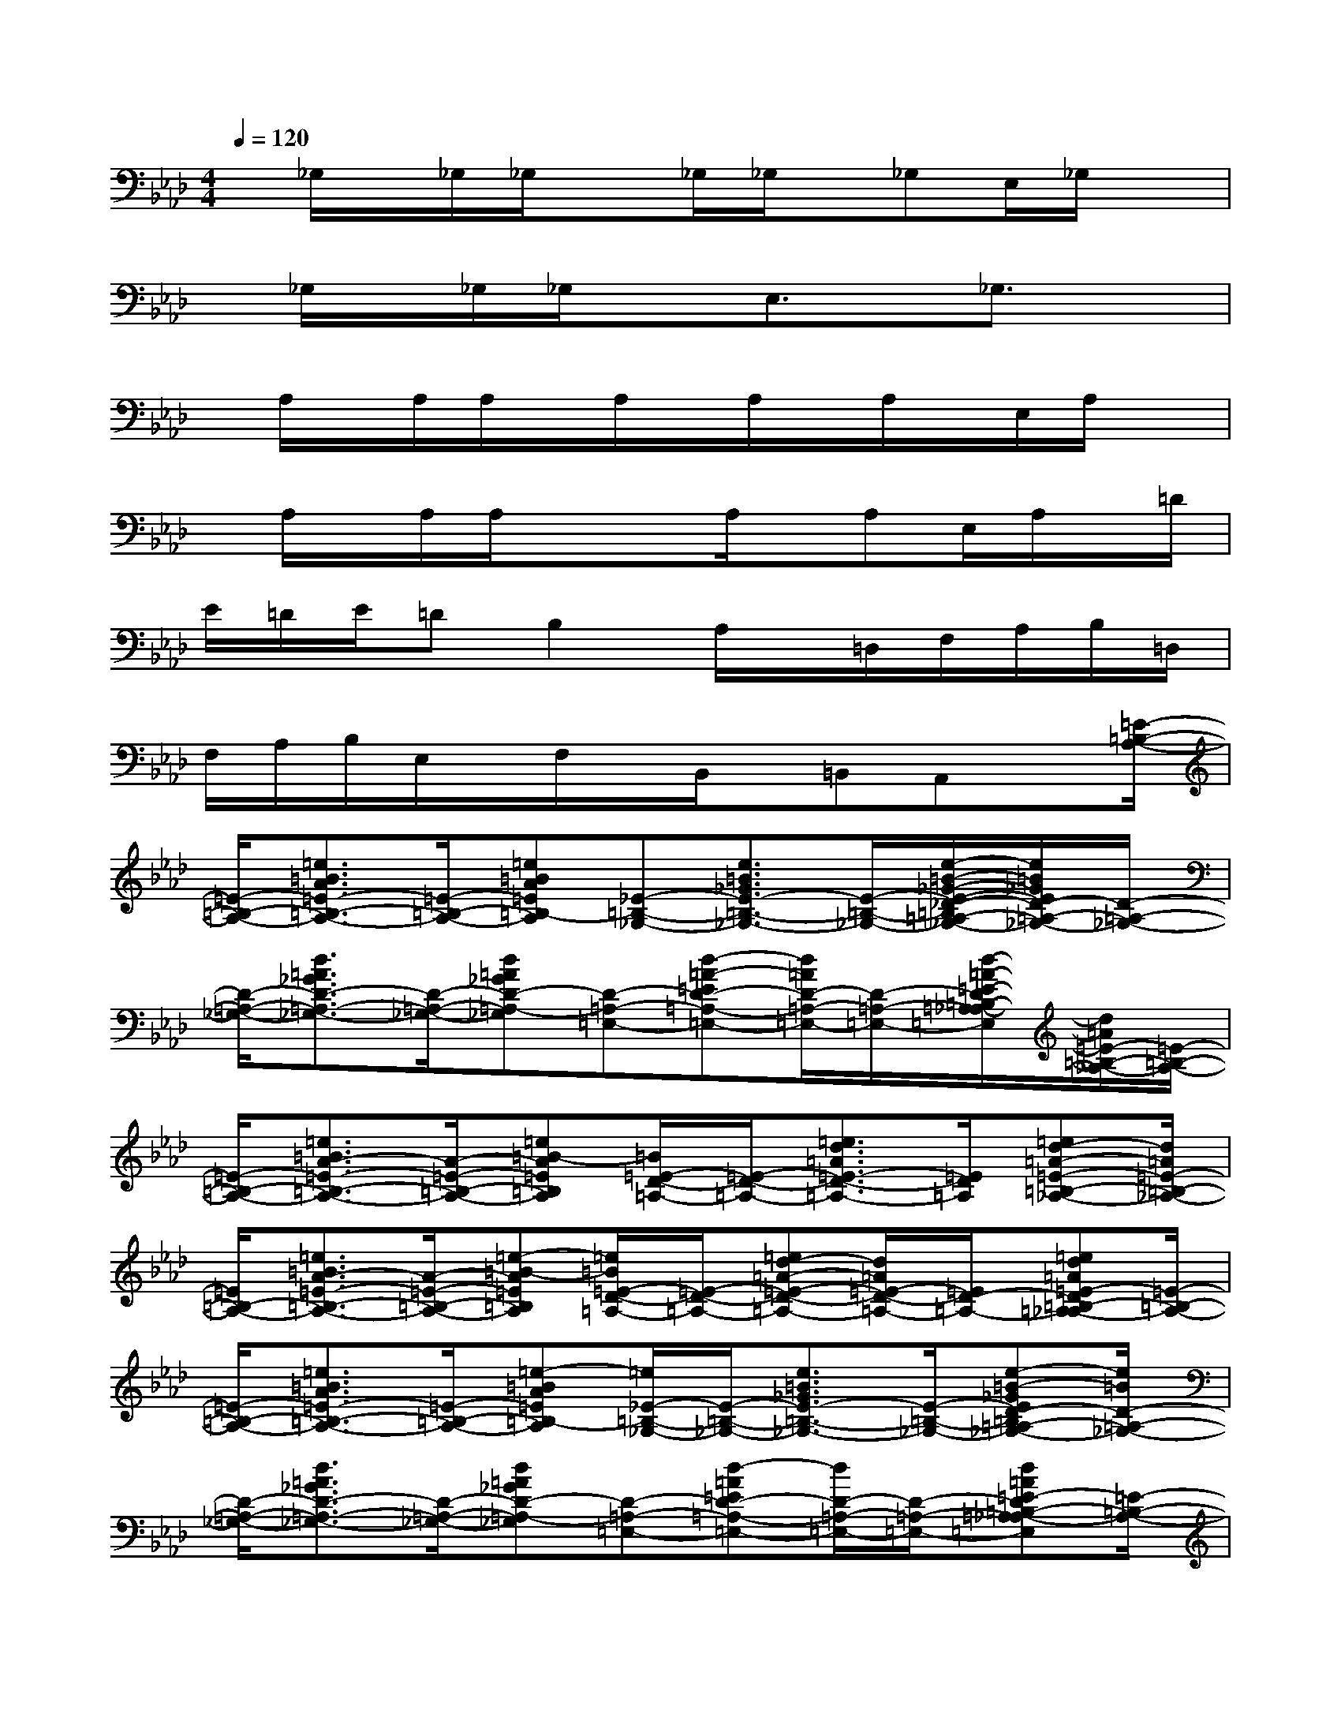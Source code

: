 X:1
T:
M:4/4
L:1/8
Q:1/4=120
K:Ab%4flats
V:1
x/2_G,/2x/2_G,/2_G,/2x_G,/2_G,/2x/2_G,E,/2_G,/2x|
x/2_G,/2x/2_G,/2_G,/2xE,3/2x/2_G,3/2x|
x/2A,/2x/2A,/2A,/2x/2A,/2x/2A,/2x/2A,/2x/2E,/2A,/2x|
x/2A,/2x/2A,/2A,/2xx/2A,/2x/2A,E,/2A,/2x/2=D/2|
E/2=D/2E/2=DB,2A,/2x/2=D,/2F,/2A,/2B,/2=D,/2|
F,/2A,/2B,/2E,/2x/2F,/2x/2B,,/2x/2=B,,A,,x[=E/2-=B,/2-A,/2-]|
[=E/2-=B,/2-A,/2-][=e3/2=B3/2A3/2=E3/2-=B,3/2-A,3/2-][=E/2-=B,/2-A,/2-][=e=BA=E=B,-A,][_E-=B,-_G,-][e3/2=B3/2_G3/2E3/2-=B,3/2-_G,3/2-][E/2-=B,/2-_G,/2-][e/2-=B/2-_G/2-E/2-_D/2-=B,/2=A,/2-_G,/2-][e/2=B/2_G/2E/2D/2-=A,/2-_G,/2-][D/2-=A,/2-_G,/2-]|
[D/2-=A,/2-_G,/2-][d3/2=A3/2_G3/2D3/2-=A,3/2-_G,3/2-][D/2-=A,/2-_G,/2-][d=A_GD-=A,-_G,][D-=A,-=E,-][d-=A-=ED-=A,-=E,-][d/2=A/2D/2-=A,/2-=E,/2-][D/2-=A,/2-=E,/2-][d/2-=A/2-=E/2-D/2=B,/2-=A,/2_A,/2-=E,/2][d/2=A/2=E/2-=B,/2-_A,/2-][=E/2-=B,/2-A,/2-]|
[=E/2-=B,/2-A,/2-][=e3/2=B3/2A3/2-=E3/2-=B,3/2-A,3/2-][A/2-=E/2-=B,/2-A,/2-][=e=B-A=E=B,A,][=B/2=E/2-D/2-=A,/2-][=E/2-D/2-=A,/2-][=e3/2d3/2=A3/2=E3/2-D3/2-=A,3/2-][=E/2D/2=A,/2][=ed-=A-=E-=B,-_A,-][d/2=A/2=E/2-=B,/2-_A,/2-]|
[=E/2=B,/2-A,/2-][=e3/2=B3/2A3/2-=E3/2-=B,3/2-A,3/2-][A/2-=E/2-=B,/2-A,/2-][=e-=B-A=E=B,A,][=e/2=B/2=E/2-D/2-=A,/2-][=E/2-D/2-=A,/2-][=ed-=A-=E-D-=A,-][d/2=A/2=E/2-D/2-=A,/2-][=E/2D/2-=A,/2-][=ed=A=E-D=B,-=A,_A,-][=E/2-=B,/2-A,/2-]|
[=E/2-=B,/2-A,/2-][=e3/2=B3/2A3/2=E3/2-=B,3/2-A,3/2-][=E/2-=B,/2-A,/2-][=e-=BA=E=B,-A,][=e/2_E/2-=B,/2-_G,/2-][E/2-=B,/2-_G,/2-][e3/2=B3/2_G3/2E3/2-=B,3/2-_G,3/2-][E/2-=B,/2-_G,/2-][e-=B-_GED-=B,=A,-_G,-][e/2=B/2D/2-=A,/2-_G,/2-]|
[D/2-=A,/2-_G,/2-][d3/2=A3/2_G3/2D3/2-=A,3/2-_G,3/2-][D/2-=A,/2-_G,/2-][d=A_GD-=A,-_G,][D-=A,-=E,-][d-=A=ED-=A,-=E,-][d/2D/2-=A,/2-=E,/2-][D/2-=A,/2-=E,/2-][d=A=E-D=B,-=A,_A,-=E,][=E/2-=B,/2-A,/2-]|
[=E/2=B,/2-A,/2-][=e=B-A-=E-=B,-A,-][=B/2A/2-=E/2-=B,/2-A,/2-][A/2-=E/2-=B,/2-A,/2-][=e-=B-A=E=B,A,][=e/2=B/2=E/2-D/2-=A,/2-][=E/2-D/2-=A,/2-][=ed-=A-=E-D-=A,-][d/2=A/2=E/2-D/2-=A,/2-][=E/2D/2=A,/2][=ed-=A-=E-=B,-_A,-][d/2=A/2=E/2-=B,/2-_A,/2-]|
[=E/2=B,/2-A,/2-][=e3/2=B3/2A3/2-=E3/2-=B,3/2-A,3/2-][A/2-=E/2-=B,/2-A,/2-][=e=BA=E=B,A,][=E-D-=A,-][=ed-=A=E-D=A,-][d/2=E/2-D/2-=A,/2-=E,/2-][=E/2D/2=A,/2-=E,/2-][=ed=AD-=A,-=E,-][D/2-=A,/2-=E,/2-=A,,/2-]|
[D/2=A,/2-=E,/2-=A,,/2-][d-=A-=E-D=A,-=E,-=A,,-][d/2=A/2=E/2D/2-=A,/2-=E,/2-=A,,/2-][D/2=A,/2-=E,/2-=A,,/2-][d-=A-=E-D=A,-=E,-=A,,-][d/2=A/2=E/2D/2-=A,/2-=E,/2-=A,,/2-][D/2=A,/2-=E,/2-=A,,/2-][d-=A-=E-D=A,-=E,-=A,,-][d/2=A/2=E/2D/2-=A,/2-=E,/2-=A,,/2-][D/2=A,/2=E,/2=A,,/2][d-=A=EC-=G,-=E,-][d/2C/2-G,/2-=E,/2-C,/2-]|
[C/2-G,/2-=E,/2C,/2-][c-G-=E-C-G,-=E,C,-][c/2G/2=E/2C/2-G,/2-=E,/2-C,/2-][C/2-G,/2-=E,/2C,/2-][c/2-G/2-=E/2-C/2-G,/2-=E,/2-C,/2][c/2-G/2-=E/2C/2G,/2=E,/2][c/2G/2=D/2-=A,/2-_G,/2-=D,/2-][=D/2-=A,/2-_G,/2=D,/2-][=d-=A-_G-=D-=A,-_G,=D,-][=d/2=A/2_G/2=D/2-=A,/2-_G,/2-=D,/2-][=D/2-=A,/2-_G,/2=D,/2-][=d/2-=A/2-_G/2-=E/2-=D/2-=B,/2-=A,/2_A,/2-=D,/2][=d/2-=A/2_G/2=E/2-=D/2=B,/2-_A,/2-][=d/2=E/2-=B,/2-A,/2-=E,/2-]